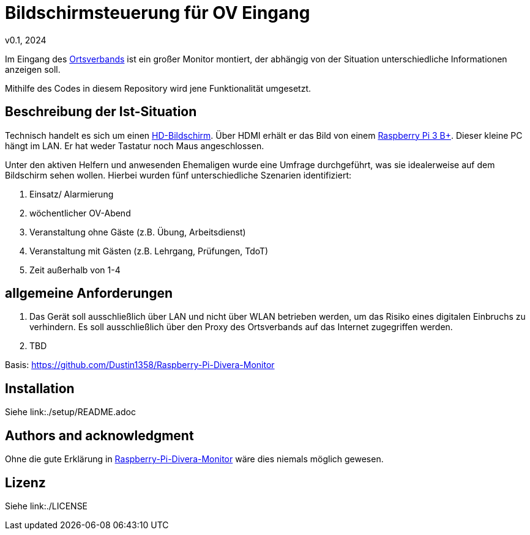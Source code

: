 # Bildschirmsteuerung für OV Eingang
v0.1, 2024

Im Eingang des link:https://de.wikipedia.org/wiki/THW-Ortsverband[Ortsverbands] ist ein großer Monitor montiert, der abhängig von der Situation unterschiedliche Informationen anzeigen soll.

Mithilfe des Codes in diesem Repository wird jene Funktionalität umgesetzt.

[toc]

## Beschreibung der Ist-Situation
Technisch handelt es sich um einen link:https://de.wikipedia.org/wiki/High_Definition_Television[HD-Bildschirm].
Über HDMI erhält er das Bild von einem link:https://www.raspberrypi.com/products/raspberry-pi-3-model-b-plus/[Raspberry Pi 3 B+].
Dieser kleine PC hängt im LAN.
Er hat weder Tastatur noch Maus angeschlossen.

Unter den aktiven Helfern und anwesenden Ehemaligen wurde eine Umfrage durchgeführt, was sie idealerweise auf dem Bildschirm sehen wollen.
Hierbei wurden fünf unterschiedliche Szenarien identifiziert:

1. Einsatz/ Alarmierung
2. wöchentlicher OV-Abend
3. Veranstaltung ohne Gäste (z.B. Übung, Arbeitsdienst)
4. Veranstaltung mit Gästen (z.B. Lehrgang, Prüfungen, TdoT)
5. Zeit außerhalb von 1-4

## allgemeine Anforderungen
1. Das Gerät soll ausschließlich über LAN und nicht über WLAN betrieben werden, um das Risiko eines digitalen Einbruchs zu verhindern.
Es soll ausschließlich über den Proxy des Ortsverbands auf das Internet zugegriffen werden.

2. TBD

Basis: https://github.com/Dustin1358/Raspberry-Pi-Divera-Monitor
// Let people know what your project can do specifically. Provide context and add a link to any reference visitors might be unfamiliar with. A list of Features or a Background subsection can also be added here. If there are alternatives to your project, this is a good place to list differentiating factors.

// Visuals
// Depending on what you are making, it can be a good idea to include screenshots or even a video (you'll frequently see GIFs rather than actual videos). Tools like ttygif can help, but check out Asciinema for a more sophisticated method.

## Installation
Siehe link:./setup/README.adoc

// Usage
// Use examples liberally, and show the expected output if you can. It's helpful to have inline the smallest example of usage that you can demonstrate, while providing links to more sophisticated examples if they are too long to reasonably include in the README.

// Support
// Tell people where they can go to for help. It can be any combination of an issue tracker, a chat room, an email address, etc.

// Roadmap
// If you have ideas for releases in the future, it is a good idea to list them in the README.

// Contributing
// State if you are open to contributions and what your requirements are for accepting them.

// For people who want to make changes to your project, it's helpful to have some documentation on how to get started. Perhaps there is a script that they should run or some environment variables that they need to set. Make these steps explicit. These instructions could also be useful to your future self.

// You can also document commands to lint the code or run tests. These steps help to ensure high code quality and reduce the likelihood that the changes inadvertently break something. Having instructions for running tests is especially helpful if it requires external setup, such as starting a Selenium server for testing in a browser.

## Authors and acknowledgment
// Show your appreciation to those who have contributed to the project.

Ohne die gute Erklärung in https://github.com/Dustin1358/Raspberry-Pi-Divera-Monitor[Raspberry-Pi-Divera-Monitor] wäre dies niemals möglich gewesen.

## Lizenz
Siehe link:./LICENSE

// Project status
// If you have run out of energy or time for your project, put a note at the top of the README saying that development has slowed down or stopped completely. Someone may choose to fork your project or volunteer to step in as a maintainer or owner, allowing your project to keep going. You can also make an explicit request for maintainers.